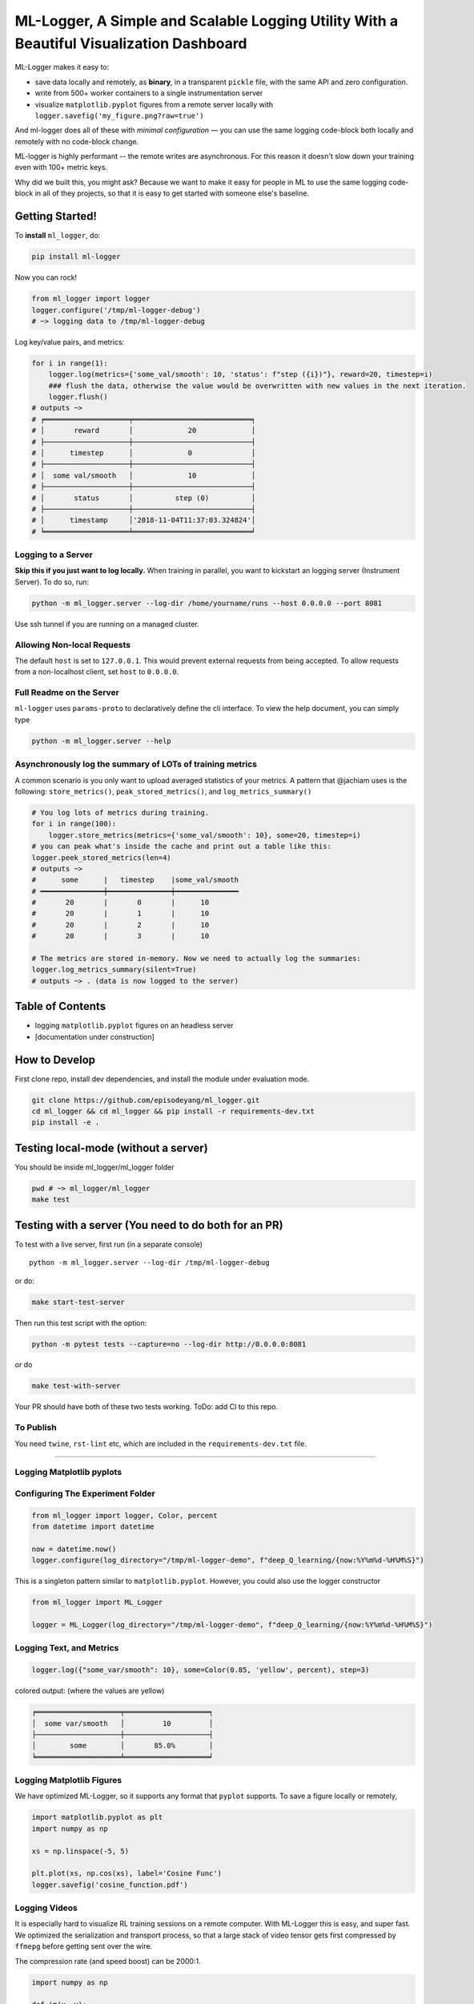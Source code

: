 ML-Logger, A Simple and Scalable Logging Utility With a Beautiful Visualization Dashboard
=========================================================================================

|Downloads|

ML-Logger makes it easy to:

-  save data locally and remotely, as **binary**, in a transparent
   ``pickle`` file, with the same API and zero configuration.
-  write from 500+ worker containers to a single instrumentation server
-  visualize ``matplotlib.pyplot`` figures from a remote server locally
   with ``logger.savefig('my_figure.png?raw=true')``

And ml-logger does all of these with *minimal configuration* — you can
use the same logging code-block both locally and remotely with no code-block change.

ML-logger is highly performant -- the remote writes are asynchronous.
For this reason it doesn't slow down your training even with 100+ metric
keys.

Why did we built this, you might ask? Because we want to make it easy
for people in ML to use the same logging code-block in all of they projects,
so that it is easy to get started with someone else's baseline.

Getting Started!
----------------

To **install** ``ml_logger``, do:

.. code-block:: bash

    pip install ml-logger

Now you can rock!

.. code-block:: python

    from ml_logger import logger
    logger.configure('/tmp/ml-logger-debug')
    # ~> logging data to /tmp/ml-logger-debug

Log key/value pairs, and metrics:

.. code-block:: python

    for i in range(1):
        logger.log(metrics={'some_val/smooth': 10, 'status': f"step ({i})"}, reward=20, timestep=i)
        ### flush the data, otherwise the value would be overwritten with new values in the next iteration.
        logger.flush()
    # outputs ~>
    # ╒════════════════════╤════════════════════════════╕
    # │       reward       │             20             │
    # ├────────────────────┼────────────────────────────┤
    # │      timestep      │             0              │
    # ├────────────────────┼────────────────────────────┤
    # │  some val/smooth   │             10             │
    # ├────────────────────┼────────────────────────────┤
    # │       status       │          step (0)          │
    # ├────────────────────┼────────────────────────────┤
    # │      timestamp     │'2018-11-04T11:37:03.324824'│
    # ╘════════════════════╧════════════════════════════╛

Logging to a Server
~~~~~~~~~~~~~~~~~~~

**Skip this if you just want to log locally.** When training in
parallel, you want to kickstart an logging server (Instrument Server).
To do so, run:

.. code-block:: bash

    python -m ml_logger.server --log-dir /home/yourname/runs --host 0.0.0.0 --port 8081

Use ssh tunnel if you are running on a managed cluster.

Allowing Non-local Requests
~~~~~~~~~~~~~~~~~~~~~~~~~~~

The default ``host`` is set to ``127.0.0.1``. This would prevent
external requests from being accepted. To allow requests from a
non-localhost client, set ``host`` to ``0.0.0.0``.

Full Readme on the Server
~~~~~~~~~~~~~~~~~~~~~~~~~

``ml-logger`` uses ``params-proto`` to declaratively define the cli
interface. To view the help document, you can simply type

.. code-block:: bash

    python -m ml_logger.server --help

Asynchronously log the summary of LOTs of training metrics
~~~~~~~~~~~~~~~~~~~~~~~~~~~~~~~~~~~~~~~~~~~~~~~~~~~~~~~~~~

A common scenario is you only want to upload averaged statistics of your
metrics. A pattern that @jachiam uses is the following:
``store_metrics()``, ``peak_stored_metrics()``, and
``log_metrics_summary()``

.. code-block:: python

    # You log lots of metrics during training.
    for i in range(100):
        logger.store_metrics(metrics={'some_val/smooth': 10}, some=20, timestep=i)
    # you can peak what's inside the cache and print out a table like this: 
    logger.peek_stored_metrics(len=4)
    # outputs ~>
    #      some      |   timestep    |some_val/smooth
    # ━━━━━━━━━━━━━━━┿━━━━━━━━━━━━━━━┿━━━━━━━━━━━━━━━
    #       20       |       0       |      10
    #       20       |       1       |      10
    #       20       |       2       |      10
    #       20       |       3       |      10

    # The metrics are stored in-memory. Now we need to actually log the summaries:
    logger.log_metrics_summary(silent=True)
    # outputs ~> . (data is now logged to the server)

Table of Contents
-----------------

-  logging ``matplotlib.pyplot`` figures on an headless server
-  [documentation under construction]

How to Develop
--------------

First clone repo, install dev dependencies, and install the module under
evaluation mode.

.. code-block:: bash

    git clone https://github.com/episodeyang/ml_logger.git
    cd ml_logger && cd ml_logger && pip install -r requirements-dev.txt
    pip install -e .

Testing local-mode (without a server)
-------------------------------------

You should be inside ml\_logger/ml\_logger folder

.. code-block:: bash

    pwd # ~> ml_logger/ml_logger
    make test

Testing with a server (You need to do both for an PR)
-----------------------------------------------------

To test with a live server, first run (in a separate console)

::

    python -m ml_logger.server --log-dir /tmp/ml-logger-debug

or do:

.. code-block:: bash

    make start-test-server

Then run this test script with the option:

.. code-block:: bash

    python -m pytest tests --capture=no --log-dir http://0.0.0.0:8081

or do

.. code-block:: bash

    make test-with-server

Your PR should have both of these two tests working. ToDo: add CI to
this repo.

To Publish
~~~~~~~~~~

You need ``twine``, ``rst-lint`` etc, which are included in the
``requirements-dev.txt`` file.

--------------

Logging Matplotlib pyplots
~~~~~~~~~~~~~~~~~~~~~~~~~~

Configuring The Experiment Folder
~~~~~~~~~~~~~~~~~~~~~~~~~~~~~~~~~

.. code-block:: python

    from ml_logger import logger, Color, percent
    from datetime import datetime

    now = datetime.now()
    logger.configure(log_directory="/tmp/ml-logger-demo", f"deep_Q_learning/{now:%Y%m%d-%H%M%S}")

This is a singleton pattern similar to ``matplotlib.pyplot``. However,
you could also use the logger constructor

.. code-block:: python

    from ml_logger import ML_Logger

    logger = ML_Logger(log_directory="/tmp/ml-logger-demo", f"deep_Q_learning/{now:%Y%m%d-%H%M%S}")

Logging Text, and Metrics
~~~~~~~~~~~~~~~~~~~~~~~~~

.. code-block:: python

    logger.log({"some_var/smooth": 10}, some=Color(0.85, 'yellow', percent), step=3)

colored output: (where the values are yellow)

.. code-block:: text

    ╒════════════════════╤════════════════════╕
    │  some var/smooth   │         10         │
    ├────────────────────┼────────────────────┤
    │        some        │       85.0%        │
    ╘════════════════════╧════════════════════╛

Logging Matplotlib Figures
~~~~~~~~~~~~~~~~~~~~~~~~~~

We have optimized ML-Logger, so it supports any format that ``pyplot``
supports. To save a figure locally or remotely,

.. code-block:: python

    import matplotlib.pyplot as plt
    import numpy as np

    xs = np.linspace(-5, 5)

    plt.plot(xs, np.cos(xs), label='Cosine Func')
    logger.savefig('cosine_function.pdf')

Logging Videos
~~~~~~~~~~~~~~

It is especially hard to visualize RL training sessions on a remote
computer. With ML-Logger this is easy, and super fast. We optimized the
serialization and transport process, so that a large stack of video
tensor gets first compressed by ``ffmepg`` before getting sent over the
wire.

The compression rate (and speed boost) can be 2000:1.

.. code-block:: python

    import numpy as np

    def im(x, y):
        canvas = np.zeros((200, 200))
        for i in range(200):
            for j in range(200):
                if x - 5 < i < x + 5 and y - 5 < j < y + 5:
                    canvas[i, j] = 1
        return canvas

    frames = [im(100 + i, 80) for i in range(20)]

    logger.log_video(frames, "test_video.mp4")

Saving PyTorch Modules
~~~~~~~~~~~~~~~~~~~~~~

PyTorch has a very nice module saving and loading API that has inspired
the one in ``Keras``. We make it easy to save this state dictionary
(``state_dict``) to a server, and load it. This way you can load from
100+ of your previous experiments, without having to download those
weights to your code-block repository.

.. code-block:: python

    # save a module
    logger.save_module(FastCNN=cnn)

    # load a module
    state_dict, = logger.load_pkl(f"modules/{0:04d}_Test.pkl")

Saving Tensorflow Models
~~~~~~~~~~~~~~~~~~~~~~~~

The format tensorflow uses to save the models is opaque. I prefer to
save model weights in ``pickle`` as a dictionary. This way the weight
files are transparent. ML\_Logger offers easy helper functions to save
and load from checkpoints saved in this format:

.. code-block:: python

    ## To save checkpoint
    from ml_logger import logger
    import tensorflow as tf

    logger.configure(log_directory="/tmp/ml-logger-demos")

    x = tf.get_variable('x', shape=[], initializer=tf.constant_initializer(0.0))
    y = tf.get_variable('y', shape=[], initializer=tf.constant_initializer(10.0))
    c = tf.Variable(1000)

    sess = tf.InteractiveSession()
    sess.run(tf.global_variables_initializer())

    trainables = tf.trainable_variables()
    logger.save_variables(trainables, path="variables.pkl", namespace="checkpoints")

which creates a file ``checkpoints/variables.pkl`` under
``/tmp/ml-logger-demos``.

Visualization
-------------

An idea visualization dashboard would be 1. **Fast, instantaneous.** On
an AWS headless server? View the plots as if they are on your local
computer. 2. **Searchable, performantly.** So that you don't have to
remember where an experiment is from last week. 3. **Answer Questions,
from 100+ Experiments.** We make available Google's internal
hyperparameter visualization tool, on your own computer.

Searching for Hyper Parameters
~~~~~~~~~~~~~~~~~~~~~~~~~~~~~~

Experiments are identified by the ``metrics.pkl`` file. You can log
multiple times to the same ``metrics.pkl`` file, and the later parameter
values overwrites earlier ones with the same key. We enforce namespace
in this file, so each key/value argument you pass into the
``logger.log_parameters`` function call has to be a dictionary.

.. code-block:: python

    Args = dict(
        learning_rate=10,
        hidden_size=200
    )
    logger.log_parameters(Args=Args)

How to launch the Vis App
~~~~~~~~~~~~~~~~~~~~~~~~~

**This requires node.js and yarn dev environment** at the moment. We
will streamline this process without these requirements soon.

0. download this repository
1. go to ``ml-vis-app`` folder
2. Install the dev dependencies

   1. install node: `Installation <https://nodejs.org/en/download/>`__
   2. install yarn:
      `Installation <https://yarnpkg.com/lang/en/docs/install/#mac-stable>`__
   3. install the dependencies of this visualization app:

      1. ``yarn install``

3. in that folder, run ``yarn``.

**The IP address of the server is currently hard code-blockd
`here <https://github.com/episodeyang/ml_logger/blob/master/ml-vis-app/src/App.js#L11>`__.**
To use this with your own instrumentation server, over-write this line.
I'm planning on making this configuration more accessible.

Full Logging API
----------------

.. code-block:: python

    from ml_logger import logger, Color, percent

    logger.log_params(G=dict(some_config="hey"))
    logger.log(some=Color(0.1, 'yellow'), step=0)
    logger.log(some=Color(0.28571, 'yellow', lambda v: "{:.5f}%".format(v * 100)), step=1)
    logger.log(some=Color(0.85, 'yellow', percent), step=2)
    logger.log({"some_var/smooth": 10}, some=Color(0.85, 'yellow', percent), step=3)
    logger.log(some=Color(10, 'yellow'), step=4)

colored output: (where the values are yellow)

.. code-block:: text

    ╒════════════════════╤════════════════════╕
    │        some        │        0.1         │
    ╘════════════════════╧════════════════════╛
    ╒════════════════════╤════════════════════╕
    │        some        │     28.57100%      │
    ╘════════════════════╧════════════════════╛
    ╒════════════════════╤════════════════════╕
    │        some        │       85.0%        │
    ╘════════════════════╧════════════════════╛
    ╒════════════════════╤════════════════════╕
    │  some var/smooth   │         10         │
    ├────────────────────┼────────────────────┤
    │        some        │       85.0%        │
    ╘════════════════════╧════════════════════╛

In your project files, do:

.. code-block:: python

    from params_proto import cli_parse
    from ml_logger import logger


    @cli_parse
    class Args:
        seed = 1
        D_lr = 5e-4
        G_lr = 1e-4
        Q_lr = 1e-4
        T_lr = 1e-4
        plot_interval = 10
        log_dir = "http://54.71.92.65:8081"
        log_prefix = "https://github.com/episodeyang/ml_logger/blob/master/runs"

    logger.configure(log_directory="http://some.ip.address.com:2000", prefix="your-experiment-prefix!")
    logger.log_params(Args=vars(Args))
    logger.log_file(__file__)


    for epoch in range(10):
        logger.log(step=epoch, D_loss=0.2, G_loss=0.1, mutual_information=0.01)
        logger.log_key_value(epoch, 'some string key', 0.0012)
        # when the step index updates, logger flushes all of the key-value pairs to file system/logging server

    logger.flush()

    # Images
    face = scipy.misc.face()
    face_bw = scipy.misc.face(gray=True)
    logger.log_image(index=4, color_image=face, black_white=face_bw)
    image_bw = np.zeros((64, 64, 1))
    image_bw_2 = scipy.misc.face(gray=True)[::4, ::4]

    logger.log_image(i, animation=[face] * 5)

This version of logger also prints out a tabular printout of the data
you are logging to your ``stdout``. - can silence ``stdout`` per key
(per ``logger.log`` call) - can print with color:
``logger.log(timestep, some_key=green(some_data))`` - can print with
custom formatting:
``logger.log(timestep, some_key=green(some_data, percent))`` where
``percent`` - uses the correct ``unix`` table characters (please stop
using ``|`` and ``+``. **Use ``│``, ``┼`` instead**)

A typical print out of this logger look like the following:

.. code-block:: python

    from ml_logger import ML_Logger

    logger = ML_Logger(log_directory=f"/mnt/bucket/deep_Q_learning/{datetime.now(%Y%m%d-%H%M%S.%f):}")

    logger.log_params(G=vars(G), RUN=vars(RUN), Reporting=vars(Reporting))

outputs the following

.. code-block:: text

    ═════════════════════════════════════════════════════
                  G               
    ───────────────────────────────┬─────────────────────
               env_name            │ MountainCar-v0      
                 seed              │ None                
          stochastic_action        │ True                
             conv_params           │ None                
             value_params          │ (64,)               
            use_layer_norm         │ True                
             buffer_size           │ 50000               
          replay_batch_size        │ 32                  
          prioritized_replay       │ True                
                alpha              │ 0.6                 
              beta_start           │ 0.4                 
               beta_end            │ 1.0                 
        prioritized_replay_eps     │ 1e-06               
          grad_norm_clipping       │ 10                  
               double_q            │ True                
             use_dueling           │ False               
         exploration_fraction      │ 0.1                 
              final_eps            │ 0.1                 
             n_timesteps           │ 100000              
            learning_rate          │ 0.001               
                gamma              │ 1.0                 
            learning_start         │ 1000                
            learn_interval         │ 1                   
    target_network_update_interval │ 500                 
    ═══════════════════════════════╧═════════════════════
                 RUN              
    ───────────────────────────────┬─────────────────────
            log_directory          │ /mnt/slab/krypton/machine_learning/ge_dqn/2017-11-20/162048.353909-MountainCar-v0-prioritized_replay(True)
              checkpoint           │ checkpoint.cp       
               log_file            │ output.log          
    ═══════════════════════════════╧═════════════════════
              Reporting           
    ───────────────────────────────┬─────────────────────
         checkpoint_interval       │ 10000               
            reward_average         │ 100                 
            print_interval         │ 10                  
    ═══════════════════════════════╧═════════════════════
    ╒════════════════════╤════════════════════╕
    │      timestep      │        1999        │
    ├────────────────────┼────────────────────┤
    │      episode       │         10         │
    ├────────────────────┼────────────────────┤
    │    total reward    │       -200.0       │
    ├────────────────────┼────────────────────┤
    │ total reward/mean  │       -200.0       │
    ├────────────────────┼────────────────────┤
    │  total reward/max  │       -200.0       │
    ├────────────────────┼────────────────────┤
    │time spent exploring│       82.0%        │
    ├────────────────────┼────────────────────┤
    │    replay beta     │        0.41        │
    ╘════════════════════╧════════════════════╛

TODO:
-----

Visualization (Preview):boom:
-----------------------------

In addition, ml-logger also comes with a powerful visualization
dashboard that beats tensorboard in every aspect.

.. figure:: https://github.com/episodeyang/ml_logger/blob/master/figures/ml_visualization_dashboard_preview.png?raw=true
   :alt: ml visualization dashboard

   ml visualization dashboard

An Example Log from ML-Logger
~~~~~~~~~~~~~~~~~~~~~~~~~~~~~

A common pain that comes after getting to launch ML training jobs on AWS
is a lack of a good way to manage and visualize your data. So far, a
common practice is to upload your experiment data to aws s3 or google
cloud buckets. Then one quickly realizes that downloading data from s3
can be slow. s3 does

not offer diffsync like gcloud-cli's ``g rsync``. This makes it hard to
sync a large collection of data that is constantly appended to.

So far the best way we have found for organizing experimental data is to
have a centralized instrumentation server. Compared with managing your
data on S3, a centralized instrumentation server makes it much easier to
move experiments around, run analysis that is co-located with your data,
and hosting visualization dashboards on the same machine. To download
data locally, you can use ``sshfs``, ``smba``, ``rsync`` or a variety of
remote disks. All faster than s3.

ML-Logger is the logging utility that allows you to do this. To make
ML\_logger easy to use, we made it so that you can use ml-logger with
zero configuration, logging to your local hard-drive by default. When
the logging directory field
``logger.configure(log_directory= <your directory>)`` is an http end
point, the logger will instantiate a fast, future based logging client
that launches http requests in a separate thread. We optimized the
client so that it won't slow down your training code-block.

API wise, ML-logger makes it easy for you to log textual printouts,
simple scalars, numpy tensors, image tensors, and ``pyplot`` figures.
Because you might also want to read data from the instrumentation
server, we also made it possible to load numpy, pickle, text and binary
files remotely.

In the future, we will start building an integrated dashboard with fast
search, live figure update and markdown-based reporting/dashboarding to
go with ml-logger.

Now give this a try, and profit!

.. |Downloads| image:: http://pepy.tech/badge/ml-logger
   :target: http://pepy.tech/project/ml-logger


